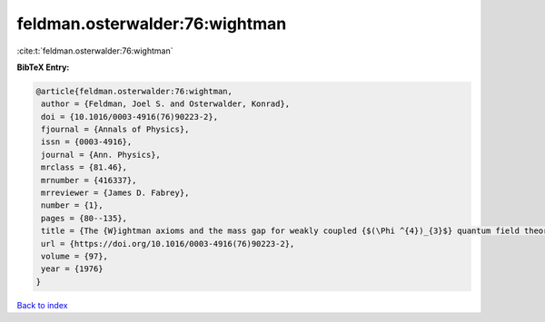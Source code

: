 feldman.osterwalder:76:wightman
===============================

:cite:t:`feldman.osterwalder:76:wightman`

**BibTeX Entry:**

.. code-block:: bibtex

   @article{feldman.osterwalder:76:wightman,
    author = {Feldman, Joel S. and Osterwalder, Konrad},
    doi = {10.1016/0003-4916(76)90223-2},
    fjournal = {Annals of Physics},
    issn = {0003-4916},
    journal = {Ann. Physics},
    mrclass = {81.46},
    mrnumber = {416337},
    mrreviewer = {James D. Fabrey},
    number = {1},
    pages = {80--135},
    title = {The {W}ightman axioms and the mass gap for weakly coupled {$(\Phi ^{4})_{3}$} quantum field theories},
    url = {https://doi.org/10.1016/0003-4916(76)90223-2},
    volume = {97},
    year = {1976}
   }

`Back to index <../By-Cite-Keys.rst>`_

